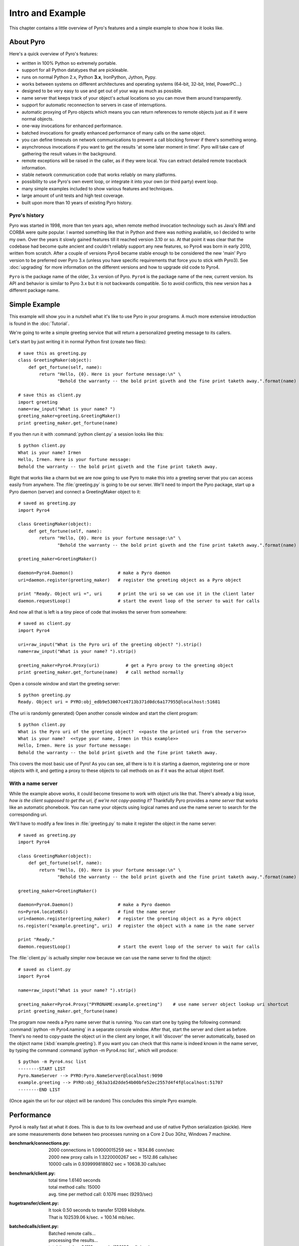 Intro and Example
*****************

This chapter contains a little overview of Pyro's features and a simple example to show how it looks like.

About Pyro
==========

Here's a quick overview of Pyro's features:

- written in 100% Python so extremely portable.
- support for all Python datatypes that are pickleable.
- runs on normal Python 2.x, Python **3.x**, IronPython, Jython, Pypy.
- works between systems on different architectures and operating systems (64-bit, 32-bit, Intel, PowerPC...)
- designed to be very easy to use and get out of your way as much as possible.
- name server that keeps track of your object's actual locations so you can move them around transparently.
- support for automatic reconnection to servers in case of interruptions.
- automatic proxying of Pyro objects which means you can return references to remote objects just as if it were normal objects.
- one-way invocations for enhanced performance.
- batched invocations for greatly enhanced performance of many calls on the same object.
- you can define timeouts on network communications to prevent a call blocking forever if there's something wrong.
- asynchronous invocations if you want to get the results 'at some later moment in time'. Pyro will take care of gathering the result values in the background.
- remote exceptions will be raised in the caller, as if they were local. You can extract detailed remote traceback information.
- stable network communication code that works reliably on many platforms.
- possibility to use Pyro's own event loop, or integrate it into your own (or third party) event loop.
- many simple examples included to show various features and techniques.
- large amount of unit tests and high test coverage.
- built upon more than 10 years of existing Pyro history.


Pyro's history
^^^^^^^^^^^^^^
Pyro was started in 1998, more than ten years ago, when remote method invocation technology such as Java's RMI
and CORBA were quite popular. I wanted something like that in Python and there was nothing available, so I decided
to write my own. Over the years it slowly gained features till it reached version 3.10 or so.
At that point it was clear that the codebase had become quite ancient and couldn't reliably support any new features,
so Pyro4 was born in early 2010, written from scratch. After a couple of versions Pyro4 became stable enough to be considered
the new 'main' Pyro version to be preferred over Pyro 3.x (unless you have specific requirements that force you
to stick with Pyro3). See :doc:`upgrading` for more information on the different versions and how to upgrade old code to Pyro4.

``Pyro`` is the package name of the older, 3.x version of Pyro.
``Pyro4`` is the package name of the new, current version. Its API and behavior is similar to Pyro 3.x but it is not
backwards compatible. So to avoid conflicts, this new version has a different package name.

Simple Example
==============

This example will show you in a nutshell what it's like to use Pyro in your programs.
A much more extensive introduction is found in the :doc:`Tutorial`.

We're going to write a simple greeting service that will return a personalized greeting message to its callers.

Let's start by just writing it in normal Python first (create two files)::

    # save this as greeting.py
    class GreetingMaker(object):
        def get_fortune(self, name):
            return "Hello, {0}. Here is your fortune message:\n" \
                   "Behold the warranty -- the bold print giveth and the fine print taketh away.".format(name)

    # save this as client.py
    import greeting
    name=raw_input("What is your name? ")
    greeting_maker=greeting.GreetingMaker()
    print greeting_maker.get_fortune(name)

If you then run it with :command:`python client.py` a session looks like this::

    $ python client.py
    What is your name? Irmen
    Hello, Irmen. Here is your fortune message:
    Behold the warranty -- the bold print giveth and the fine print taketh away.

Right that works like a charm but we are now going to use Pyro to make this into a greeting server that you
can access easily from anywhere. The :file:`greeting.py` is going to be our server. We'll need to import the
Pyro package, start up a Pyro daemon (server) and connect a GreetingMaker object to it::

    # saved as greeting.py
    import Pyro4

    class GreetingMaker(object):
        def get_fortune(self, name):
            return "Hello, {0}. Here is your fortune message:\n" \
                   "Behold the warranty -- the bold print giveth and the fine print taketh away.".format(name)

    greeting_maker=GreetingMaker()

    daemon=Pyro4.Daemon()                 # make a Pyro daemon
    uri=daemon.register(greeting_maker)   # register the greeting object as a Pyro object

    print "Ready. Object uri =", uri      # print the uri so we can use it in the client later
    daemon.requestLoop()                  # start the event loop of the server to wait for calls

And now all that is left is a tiny piece of code that invokes the server from somewhere::

    # saved as client.py
    import Pyro4

    uri=raw_input("What is the Pyro uri of the greeting object? ").strip()
    name=raw_input("What is your name? ").strip()

    greeting_maker=Pyro4.Proxy(uri)          # get a Pyro proxy to the greeting object
    print greeting_maker.get_fortune(name)   # call method normally

Open a console window and start the greeting server::

    $ python greeting.py
    Ready. Object uri = PYRO:obj_edb9e53007ce4713b371d0dc6a177955@localhost:51681

(The uri is randomly generated) Open another console window and start the client program::

    $ python client.py
    What is the Pyro uri of the greeting object?  <<paste the printed uri from the server>>
    What is your name?  <<type your name, Irmen in this example>>
    Hello, Irmen. Here is your fortune message:
    Behold the warranty -- the bold print giveth and the fine print taketh away.

This covers the most basic use of Pyro! As you can see, all there is to it is starting a daemon,
registering one or more objects with it, and getting a proxy to these objects to call methods on
as if it was the actual object itself.

With a name server
^^^^^^^^^^^^^^^^^^
While the example above works, it could become tiresome to work with object uris like that.
There's already a big issue, *how is the client supposed to get the uri, if we're not copy-pasting it?*
Thankfully Pyro provides a *name server* that works like an automatic phonebook.
You can name your objects using logical names and use the name server to search for the
corresponding uri.

We'll have to modify a few lines in :file:`greeting.py` to make it register the object in the name server::

    # saved as greeting.py
    import Pyro4

    class GreetingMaker(object):
        def get_fortune(self, name):
            return "Hello, {0}. Here is your fortune message:\n" \
                   "Behold the warranty -- the bold print giveth and the fine print taketh away.".format(name)

    greeting_maker=GreetingMaker()

    daemon=Pyro4.Daemon()                 # make a Pyro daemon
    ns=Pyro4.locateNS()                   # find the name server
    uri=daemon.register(greeting_maker)   # register the greeting object as a Pyro object
    ns.register("example.greeting", uri)  # register the object with a name in the name server

    print "Ready."
    daemon.requestLoop()                  # start the event loop of the server to wait for calls

The :file:`client.py` is actually simpler now because we can use the name server to find the object::

    # saved as client.py
    import Pyro4

    name=raw_input("What is your name? ").strip()

    greeting_maker=Pyro4.Proxy("PYRONAME:example.greeting")    # use name server object lookup uri shortcut
    print greeting_maker.get_fortune(name)

The program now needs a Pyro name server that is running. You can start one by typing the
following command: :command:`python -m Pyro4.naming` in a separate console window.
After that, start the server and client as before.
There's no need to copy-paste the object uri in the client any longer, it will 'discover'
the server automatically, based on the object name (:kbd:`example.greeting`).
If you want you can check that this name is indeed known in the name server, by typing
the command :command:`python -m Pyro4.nsc list`, which will produce::

    $ python -m Pyro4.nsc list
    --------START LIST
    Pyro.NameServer --> PYRO:Pyro.NameServer@localhost:9090
    example.greeting --> PYRO:obj_663a31d2dde54b00bfe52ec2557d4f4f@localhost:51707
    --------END LIST

(Once again the uri for our object will be random)
This concludes this simple Pyro example.

Performance
===========
Pyro4 is really fast at what it does. This is due to its low overhead and use of native Python serialization (pickle).
Here are some measurements done between two processes running on a Core 2 Duo 3Ghz, Windows 7 machine.

:benchmark/connections.py:
    | 2000 connections in 1.09000015259 sec = 1834.86 conn/sec
    | 2000 new proxy calls in 1.3220000267 sec = 1512.86 calls/sec
    | 10000 calls in 0.939999818802 sec = 10638.30 calls/sec

:benchmark/client.py:
    | total time 1.6140 seconds
    | total method calls: 15000
    | avg. time per method call: 0.1076 msec (9293/sec)

:hugetransfer/client.py:
    | It took 0.50 seconds to transfer 51269 kilobyte.
    | That is 102539.06 k/sec. = 100.14 mb/sec.

:batchedcalls/client.py:
    | Batched remote calls...
    | processing the results...
    | total time taken 0.1110 seconds (180180 calls/sec)
    | batched calls were 17.18 times faster than normal remote calls
    |
    | Oneway batched remote calls...
    | executing batch, there will be no result values. Check server to see printed messages...
    | total time taken 0.1620 seconds (246913 calls/sec)
    | oneway batched calls were 23.06 times faster than normal remote calls
